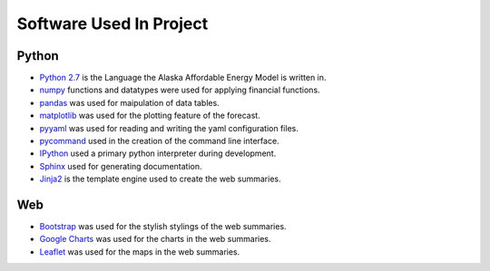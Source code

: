 .. _software:

************************
Software Used In Project
************************


Python
------
* `Python 2.7 <https://www.python.org/downloads/release/python-2713/>`_ is the Language the Alaska Affordable Energy Model is written in.
* `numpy <http://www.numpy.org>`_ functions and datatypes were used for applying financial functions.
* `pandas <http://pandas.pydata.org>`_ was used for maipulation of data tables.
* `matplotlib <http://matplotlib.org/>`_ was used for the plotting feature of the forecast.
* `pyyaml <http://pyyaml.org>`_ was used for reading and writing the yaml configuration files.
* `pycommand <http://pythonhosted.org/pycommand/>`_ used in the creation of the command line interface.
* `IPython <https://ipython.org>`_ used a primary python interpreter during development. 
* `Sphinx <http://www.sphinx-doc.org/en/1.5.1/>`_ used for generating documentation.
* `Jinja2 <http://jinja.pocoo.org>`_ is the template engine used to create the web summaries.


Web
---
* `Bootstrap <http://getbootstrap.com>`_ was used for the stylish stylings of the web summaries.
* `Google Charts <https://developers.google.com/chart/>`_  was used for the charts in the web summaries.
* `Leaflet <http://leafletjs.com>`_ was used for the maps in the web summaries.

